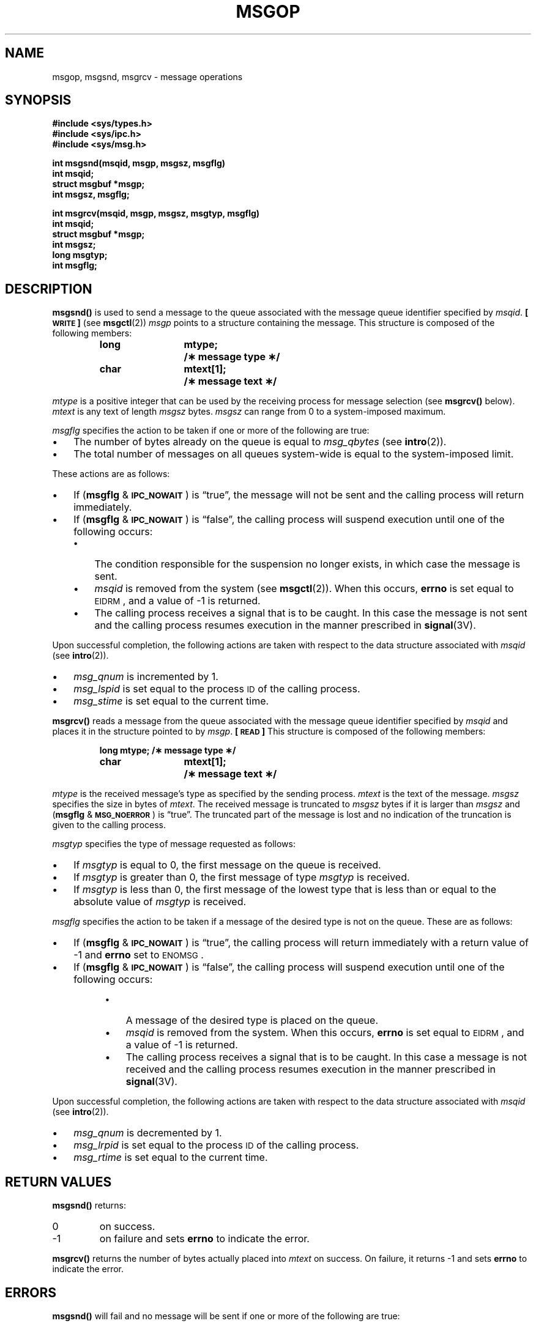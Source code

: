 .\" @(#)msgop.2 1.1 92/07/30 SMI; from S5R3
.TH MSGOP 2 "21 January 1990"
.SH NAME
msgop, msgsnd, msgrcv \- message operations
.SH SYNOPSIS
.nf
.ft B
#include <sys/types.h>
#include <sys/ipc.h>
#include <sys/msg.h>
.ft
.fi
.LP
.nf
.ft B
int msgsnd(msqid, msgp, msgsz, msgflg)
int msqid;
struct msgbuf *msgp;
int msgsz, msgflg;
.ft
.fi
.LP
.nf
.ft B
int msgrcv(msqid, msgp, msgsz, msgtyp, msgflg)
int msqid;
struct msgbuf *msgp;
int msgsz;
long msgtyp;
int msgflg;
.ft
.fi
.SH DESCRIPTION
.IX msgsnd()  ""  \fLmsgsnd()\fR
.IX "message control operations"  msgsnd()  ""  \fLmsgsnd()\fR
.LP
.B msgsnd(\|)
is used to send a message to the queue associated with the message
queue identifier specified by
.IR msqid .
.B [\s-1WRITE\s0]
(see 
.BR msgctl (2))
.I msgp
points to a structure containing the message.
This structure is composed of the following members:
.LP
.RS
.ta 8n 20n
.nf
.ft B
long	mtype;	/\(** message type \(**/
char	mtext[1];	/\(** message text \(**/
.ft R
.fi
.RE
.LP
.I mtype
is a positive integer that can be used by the receiving process for
message selection (see
.B msgrcv(\|)
below).
.I mtext
is any text of length
.I msgsz
bytes.
.I msgsz
can range from 0 to a system-imposed maximum.
.LP
.I msgflg
specifies the action to be taken if one or more of the following are
true:
.TP 3
\(bu
The number of bytes already on the queue is equal to
.IR msg_qbytes
(see
.BR intro (2)).
.TP 3
\(bu
The total number of messages on all queues system-wide is equal to the
system-imposed limit.
.LP
These actions are as follows:
.TP 3
\(bu
If
.RB ( msgflg " & "
.BR \s-1IPC_NOWAIT\s0 )
is \*(lqtrue\*(rq, the message will not be sent and the calling process will
return immediately.
.TP 3
\(bu
If
.RB ( msgflg " & "
.BR \s-1IPC_NOWAIT\s0 )
is \*(lqfalse\*(rq,
the calling process will suspend execution until one of the following occurs:
.RS
.TP 3
\(bu
The condition responsible for the suspension no longer exists, in which case
the message is sent.
.TP 3
\(bu
.I msqid
is removed from the system (see
.BR msgctl (2)).
When this occurs,
.B errno
is set equal to
.SM EIDRM\s0,
and a value of \-1 is returned.
.TP 3
\(bu
The calling process receives a signal that is to be caught.
In this case the message is not sent and the calling process resumes
execution in the manner prescribed in
.BR signal (3V).
.RE
.LP
Upon successful completion, the following actions are taken with respect to
the data structure associated with
.IR msqid
(see
.BR intro (2)).
.TP 3
\(bu
.I msg_qnum
is incremented by 1.
.TP 3
\(bu
.I msg_lspid
is set equal to the process
.SM ID
of the calling process.
.TP 3
\(bu
.I msg_stime
is set equal to the current time.
.LP
.B msgrcv(\|)
reads a message from the queue associated with the message queue identifier
specified by
.I msqid
and places it in the structure pointed to by
.IR msgp .
.B [\s-1READ\s0]
This structure is composed of the following members:
.LP
.RS
.ta 8n 20n
.nf
.ft B
long	mtype;	/\(** message type \(**/
char	mtext[1];	/\(** message text \(**/
.ft R
.fi
.RE
.LP
.I mtype
is the received message's type as specified by the sending process.
.I mtext
is the text of the message.
.I msgsz
specifies the size in bytes of
.IR mtext .
The received message is truncated to
.IR msgsz " bytes"
if it is larger than
.I msgsz
and
.RB ( msgflg " &"
.BR \s-1MSG_NOERROR\s0 )
is \*(lqtrue\*(rq.
The truncated part of the message is lost and no indication of the truncation is
given to the calling process.
.LP
.I msgtyp
specifies the type of message requested as follows:
.TP 3
\(bu
If
.I msgtyp
is equal to 0, the first message on the queue is received.
.TP 3
\(bu
If
.I msgtyp
is greater than 0, the first message of type
.I msgtyp
is received.
.TP 3
\(bu
If
.I msgtyp
is less than 0,
the first message of the lowest type that is less than or equal
to the absolute value of
.I msgtyp
is received.
.LP
.I msgflg
specifies the action to be taken if a message of the desired type
is not on the queue.
These are as follows:
.TP 3
\(bu
If
.RB ( msgflg " & "
.BR \s-1IPC_NOWAIT\s0 )
is \*(lqtrue\*(rq, the calling process will return immediately with a return value
of \-1 and
.B errno
set to
.SM ENOMSG\s0.
.TP 3
\(bu
If
.RB ( msgflg " & "
.BR \s-1IPC_NOWAIT\s0 )
is \*(lqfalse\*(rq, the calling process will suspend execution until one of the
following occurs:
.RS 8
.TP 3
\(bu
A message of the desired type is placed on the queue.
.TP 3
\(bu
.I msqid
is removed from the system.
When this occurs,
.B errno
is set equal to
.SM EIDRM\s0,
and a value of \-1 is returned.
.TP 3
\(bu
The calling process receives a signal that is to be caught.
In this case a message is not received and the calling process resumes
execution in the manner prescribed in
.BR signal (3V).
.RE
.LP
Upon successful completion, the following actions are taken with respect to
the data structure associated with
.IR msqid
(see
.BR intro (2)).
.TP 3
\(bu
.I msg_qnum
is decremented by 1.
.TP 3
\(bu
.I msg_lrpid
is set equal to the process
.SM ID
of the calling process.
.TP 3
\(bu
.I msg_rtime
is set equal to the current time.
.SH RETURN VALUES
.LP
.B msgsnd(\|)
returns:
.TP
0
on success.
.TP
\-1
on failure and sets
.B errno
to indicate the error.
.LP
.B msgrcv(\|)
returns
the number of bytes actually placed into
.I mtext
on success.
On failure,
it returns
\-1
and sets
.B errno
to indicate the error.
.SH ERRORS
.LP
.B msgsnd(\|)
will fail and no message will be sent if one or more of the following are true:
.TP 15
.SM EACCES
Operation permission is denied to the calling process (see
.BR intro (2)).
.TP
.SM EAGAIN
The message cannot be sent for one of the reasons cited above and
.RB ( msgflg " & "
.BR \s-1IPC_NOWAIT\s0 )
is \*(lqtrue\*(rq.
.TP
.SM EFAULT
.I msgp
points to an illegal address.
.TP
.SM EIDRM
The message queue referred to by
.I msqid
was removed from the system.
.TP
.SM EINTR
The call was interrupted by the delivery of a signal.
.br
.ne 6
.TP
.SM EINVAL
.I msqid
is not a valid message queue identifier.
.IP
.I mtype
is less than 1.
.IP
.I msgsz
is less than zero or greater than the system-imposed limit.
.LP
.B msgrcv(\|)
will fail and no message will be received if one or more of the following are
true:
.TP 15
.SM E2BIG
.I mtext
is greater than
.I msgsz
and
.RB ( msgflg " &"
.BR MSG_NOERROR\s0 )
is \*(lqfalse\*(rq.
.TP
.SM EACCES
Operation permission is denied to the calling process.
.TP
.SM EFAULT
.I msgp
points to an illegal address.
.TP
.SM EIDRM
The message queue referred to by
.I msqid
was removed from the system.
.TP
.SM EINTR
The call was interrupted by the delivery of a signal.
.TP
.SM EINVAL
.I msqid
is not a valid message queue identifier.
.IP
.I msgsz
is less than 0.
.TP
.SM ENOMSG
The queue does not contain a message of the desired type and
.RB ( msgtyp " & "
.BR \s-1IPC_NOWAIT\s0 )
is \*(lqtrue\*(rq.
.SH SEE ALSO
.BR intro (2),
.BR msgctl (2),
.BR msgget (2),
.BR signal (3V)
